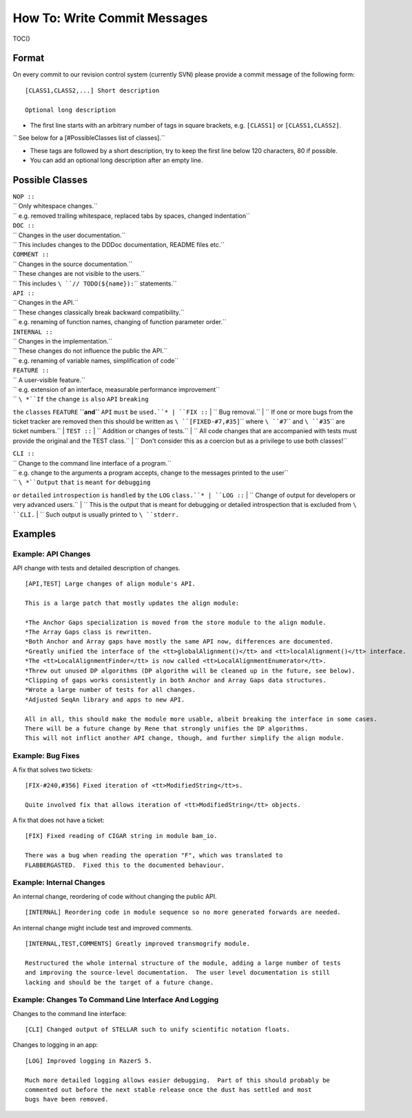 How To: Write Commit Messages
-----------------------------

TOC()

Format
~~~~~~

On every commit to our revision control system (currently SVN) please
provide a commit message of the following form:

::

    [CLASS1,CLASS2,...] Short description

    Optional long description

-  The first line starts with an arbitrary number of tags in square
   brackets, e.g. ``[CLASS1]`` or ``[CLASS1,CLASS2]``.

``  See below for a [#PossibleClasses list of classes].``

-  These tags are followed by a short description, try to keep the first
   line below 120 characters, 80 if possible.
-  You can add an optional long description after an empty line.

Possible Classes
~~~~~~~~~~~~~~~~

| ``NOP ::``
| `` Only whitespace changes.``
| `` e.g. removed trailing whitespace, replaced tabs by spaces, changed indentation``
| ``DOC ::``
| `` Changes in the user documentation.``
| `` This includes changes to the DDDoc documentation, README files etc.``
| ``COMMENT ::``
| `` Changes in the source documentation.``
| `` These changes are not visible to the users.``
| `` This includes ``\ ``// TODO(${name}):``\ `` statements.``

| ``API ::``
| `` Changes in the API.``
| `` These changes classically break backward compatibility.``
| `` e.g. renaming of function names, changing of function parameter order.``
| ``INTERNAL ::``
| `` Changes in the implementation.``
| `` These changes do not influence the public the API.``
| `` e.g. renaming of variable names, simplification of code``
| ``FEATURE ::``
| `` A user-visible feature.``
| `` e.g. extension of an interface, measurable performance improvement``
| `` ``\ *``If`` ``the`` ``change`` ``is`` ``also`` ``API`` ``breaking``
``the`` ``classes`` ``FEATURE`` **``and``** ``API`` ``must`` ``be``
``used.``*
| ``FIX ::``
| `` Bug removal.``
| `` If one or more bugs from the ticket tracker are removed then this should be written as ``\ ``[FIXED-#7,#35]``\ `` where ``\ ``#7``\ `` and ``\ ``#35``\ `` are ticket numbers.``
| ``TEST ::``
| `` Addition or changes of tests.``
| `` All code changes that are accompanied with tests must provide the original and the TEST class.``
| `` Don't consider this as a coercion but as a privilege to use both classes!``

| ``CLI ::``
| `` Change to the command line interface of a program.``
| `` e.g. change to the arguments a program accepts, change to the messages printed to the user``
| `` ``\ *``Output`` ``that`` ``is`` ``meant`` ``for`` ``debugging``
``or`` ``detailed`` ``introspection`` ``is`` ``handled`` ``by`` ``the``
``LOG`` ``class.``*
| ``LOG ::``
| `` Change of output for developers or very advanced users.``
| `` This is the output that is meant for debugging or detailed introspection that is excluded from ``\ ``CLI``\ ``.``
| `` Such output is usually printed to ``\ ``stderr``\ ``.``

Examples
~~~~~~~~

Example: API Changes
^^^^^^^^^^^^^^^^^^^^

API change with tests and detailed description of changes.

::

    [API,TEST] Large changes of align module's API.

    This is a large patch that mostly updates the align module:

    *The Anchor Gaps specialization is moved from the store module to the align module.
    *The Array Gaps class is rewritten.
    *Both Anchor and Array gaps have mostly the same API now, differences are documented.
    *Greatly unified the interface of the <tt>globalAlignment()</tt> and <tt>localAlignment()</tt> interface.
    *The <tt>LocalAlignmentFinder</tt> is now called <tt>LocalAlignmentEnumerator</tt>.
    *Threw out unused DP algorithms (DP algorithm will be cleaned up in the future, see below).
    *Clipping of gaps works consistently in both Anchor and Array Gaps data structures.
    *Wrote a large number of tests for all changes.
    *Adjusted SeqAn library and apps to new API.

    All in all, this should make the module more usable, albeit breaking the interface in some cases.
    There will be a future change by Rene that strongly unifies the DP algorithms.
    This will not inflict another API change, though, and further simplify the align module.

Example: Bug Fixes
^^^^^^^^^^^^^^^^^^

A fix that solves two tickets:

::

    [FIX-#240,#356] Fixed iteration of <tt>ModifiedString</tt>s.

    Quite involved fix that allows iteration of <tt>ModifiedString</tt> objects.

A fix that does not have a ticket:

::

    [FIX] Fixed reading of CIGAR string in module bam_io.

    There was a bug when reading the operation "F", which was translated to
    FLABBERGASTED.  Fixed this to the documented behaviour.

Example: Internal Changes
^^^^^^^^^^^^^^^^^^^^^^^^^

An internal change, reordering of code without changing the public API.

::

    [INTERNAL] Reordering code in module sequence so no more generated forwards are needed.

An internal change might include test and improved comments.

::

    [INTERNAL,TEST,COMMENTS] Greatly improved transmogrify module.

    Restructured the whole internal structure of the module, adding a large number of tests
    and improving the source-level documentation.  The user level documentation is still
    lacking and should be the target of a future change.

Example: Changes To Command Line Interface And Logging
^^^^^^^^^^^^^^^^^^^^^^^^^^^^^^^^^^^^^^^^^^^^^^^^^^^^^^

Changes to the command line interface:

::

    [CLI] Changed output of STELLAR such to unify scientific notation floats.

Changes to logging in an app:

::

    [LOG] Improved logging in RazerS 5.

    Much more detailed logging allows easier debugging.  Part of this should probably be
    commented out before the next stable release once the dust has settled and most
    bugs have been removed.

.. raw:: mediawiki

   {{TracNotice|{{PAGENAME}}}}

